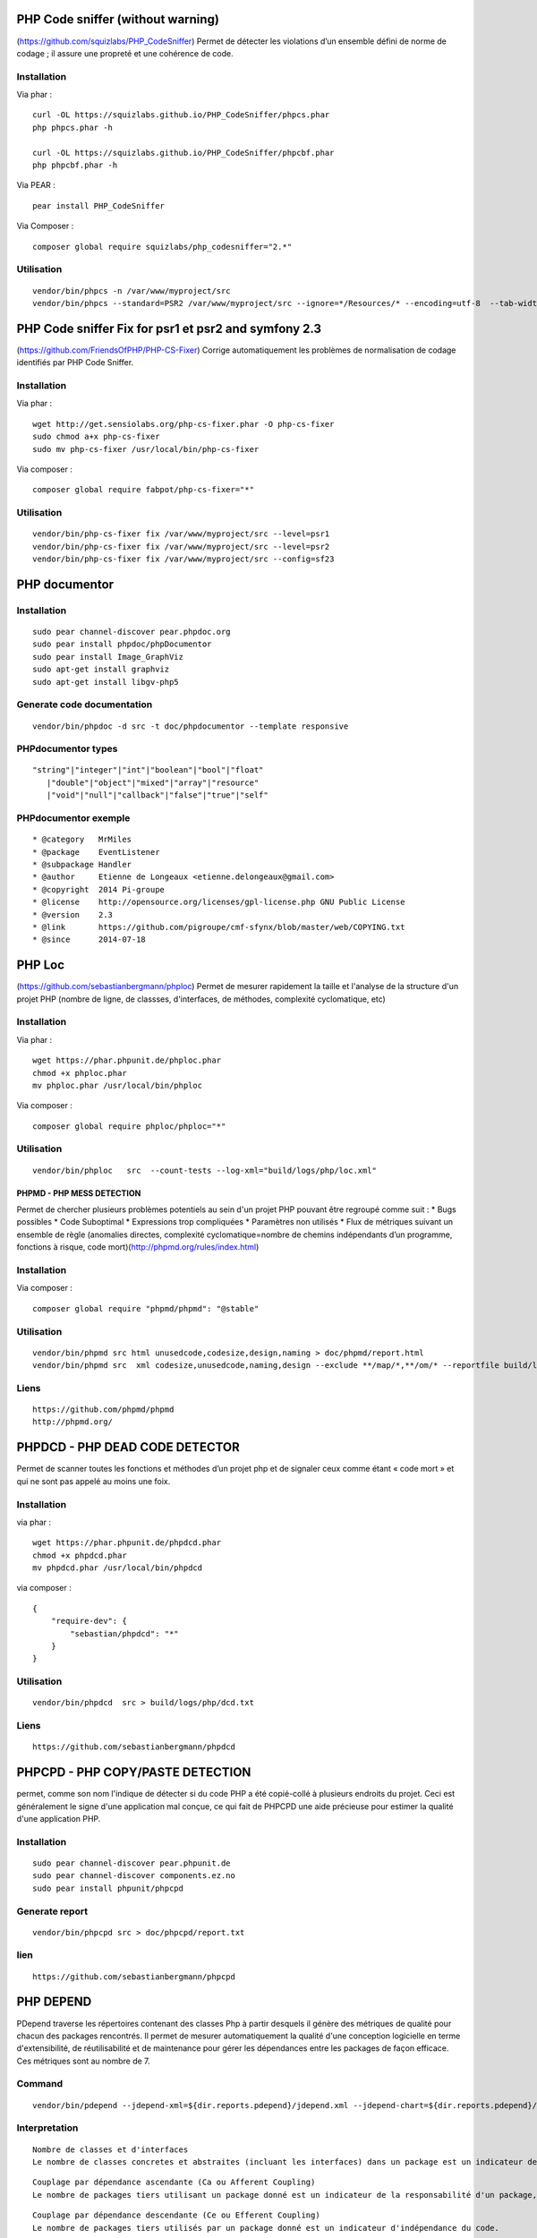 PHP Code sniffer (without warning)
----------------------------------

(https://github.com/squizlabs/PHP\_CodeSniffer) Permet de détecter les
violations d’un ensemble défini de norme de codage ; il assure une
propreté et une cohérence de code.

Installation
~~~~~~~~~~~~

Via phar :

::

    curl -OL https://squizlabs.github.io/PHP_CodeSniffer/phpcs.phar
    php phpcs.phar -h

    curl -OL https://squizlabs.github.io/PHP_CodeSniffer/phpcbf.phar
    php phpcbf.phar -h

Via PEAR :

::

    pear install PHP_CodeSniffer

Via Composer :

::

    composer global require squizlabs/php_codesniffer="2.*"

Utilisation
~~~~~~~~~~~

::

    vendor/bin/phpcs -n /var/www/myproject/src
    vendor/bin/phpcs --standard=PSR2 /var/www/myproject/src --ignore=*/Resources/* --encoding=utf-8  --tab-width=4

PHP Code sniffer Fix for psr1 et psr2 and symfony 2.3
-----------------------------------------------------

(https://github.com/FriendsOfPHP/PHP-CS-Fixer) Corrige automatiquement
les problèmes de normalisation de codage identifiés par PHP Code
Sniffer.

Installation
~~~~~~~~~~~~

Via phar :

::

    wget http://get.sensiolabs.org/php-cs-fixer.phar -O php-cs-fixer
    sudo chmod a+x php-cs-fixer
    sudo mv php-cs-fixer /usr/local/bin/php-cs-fixer

Via composer :

::

    composer global require fabpot/php-cs-fixer="*"

Utilisation
~~~~~~~~~~~

::

    vendor/bin/php-cs-fixer fix /var/www/myproject/src --level=psr1
    vendor/bin/php-cs-fixer fix /var/www/myproject/src --level=psr2
    vendor/bin/php-cs-fixer fix /var/www/myproject/src --config=sf23 

PHP documentor
--------------

Installation
~~~~~~~~~~~~

::

    sudo pear channel-discover pear.phpdoc.org
    sudo pear install phpdoc/phpDocumentor
    sudo pear install Image_GraphViz
    sudo apt-get install graphviz
    sudo apt-get install libgv-php5

Generate code documentation
~~~~~~~~~~~~~~~~~~~~~~~~~~~

::

    vendor/bin/phpdoc -d src -t doc/phpdocumentor --template responsive

PHPdocumentor types
~~~~~~~~~~~~~~~~~~~

::

    "string"|"integer"|"int"|"boolean"|"bool"|"float"
       |"double"|"object"|"mixed"|"array"|"resource"
       |"void"|"null"|"callback"|"false"|"true"|"self"

PHPdocumentor exemple
~~~~~~~~~~~~~~~~~~~~~

::

     * @category   MrMiles
     * @package    EventListener
     * @subpackage Handler
     * @author     Etienne de Longeaux <etienne.delongeaux@gmail.com>
     * @copyright  2014 Pi-groupe
     * @license    http://opensource.org/licenses/gpl-license.php GNU Public License
     * @version    2.3
     * @link       https://github.com/pigroupe/cmf-sfynx/blob/master/web/COPYING.txt
     * @since      2014-07-18

PHP Loc
-------

(https://github.com/sebastianbergmann/phploc) Permet de mesurer
rapidement la taille et l'analyse de la structure d'un projet PHP
(nombre de ligne, de classses, d'interfaces, de méthodes, complexité
cyclomatique, etc)

Installation
~~~~~~~~~~~~

Via phar :

::

    wget https://phar.phpunit.de/phploc.phar
    chmod +x phploc.phar
    mv phploc.phar /usr/local/bin/phploc

Via composer :

::

    composer global require phploc/phploc="*"

Utilisation
~~~~~~~~~~~

::

    vendor/bin/phploc   src  --count-tests --log-xml="build/logs/php/loc.xml"

PHPMD - PHP MESS DETECTION
==========================

Permet de chercher plusieurs problèmes potentiels au sein d'un projet
PHP pouvant être regroupé comme suit : \* Bugs possibles \* Code
Suboptimal \* Expressions trop compliquées \* Paramètres non utilisés \*
Flux de métriques suivant un ensemble de règle (anomalies directes,
complexité cyclomatique=nombre de chemins indépendants d’un programme,
fonctions à risque, code mort)(http://phpmd.org/rules/index.html)

Installation
~~~~~~~~~~~~

Via composer :

::

    composer global require "phpmd/phpmd": "@stable"

Utilisation
~~~~~~~~~~~

::

    vendor/bin/phpmd src html unusedcode,codesize,design,naming > doc/phpmd/report.html
    vendor/bin/phpmd src  xml codesize,unusedcode,naming,design --exclude **/map/*,**/om/* --reportfile build/logs/php/pmd.xml

Liens
~~~~~

::

    https://github.com/phpmd/phpmd
    http://phpmd.org/

PHPDCD - PHP DEAD CODE DETECTOR
-------------------------------

Permet de scanner toutes les fonctions et méthodes d’un projet php et de
signaler ceux comme étant « code mort » et qui ne sont pas appelé au
moins une foix.

Installation
~~~~~~~~~~~~

via phar :

::

    wget https://phar.phpunit.de/phpdcd.phar
    chmod +x phpdcd.phar
    mv phpdcd.phar /usr/local/bin/phpdcd

via composer :

::

    {
        "require-dev": {
            "sebastian/phpdcd": "*"
        }
    }

Utilisation
~~~~~~~~~~~

::

    vendor/bin/phpdcd  src > build/logs/php/dcd.txt

Liens
~~~~~

::

    https://github.com/sebastianbergmann/phpdcd

PHPCPD - PHP COPY/PASTE DETECTION
---------------------------------

permet, comme son nom l'indique de détecter si du code PHP a été
copié-collé à plusieurs endroits du projet. Ceci est généralement le
signe d'une application mal conçue, ce qui fait de PHPCPD une aide
précieuse pour estimer la qualité d'une application PHP.

Installation
~~~~~~~~~~~~

::

    sudo pear channel-discover pear.phpunit.de
    sudo pear channel-discover components.ez.no
    sudo pear install phpunit/phpcpd

Generate report
~~~~~~~~~~~~~~~

::

    vendor/bin/phpcpd src > doc/phpcpd/report.txt

lien
~~~~

::

    https://github.com/sebastianbergmann/phpcpd

PHP DEPEND
----------

PDepend traverse les répertoires contenant des classes Php à partir
desquels il génère des métriques de qualité pour chacun des packages
rencontrés. Il permet de mesurer automatiquement la qualité d'une
conception logicielle en terme d'extensibilité, de réutilisabilité et de
maintenance pour gérer les dépendances entre les packages de façon
efficace. Ces métriques sont au nombre de 7.

Command
~~~~~~~

::

    vendor/bin/pdepend --jdepend-xml=${dir.reports.pdepend}/jdepend.xml --jdepend-chart=${dir.reports.pdepend}/dependencies.svg --overview-pyramid=${dir.reports.pdepend}/overview-pyramid.svg ${dir.src}

Interpretation
~~~~~~~~~~~~~~

::

    Nombre de classes et d'interfaces
    Le nombre de classes concretes et abstraites (incluant les interfaces) dans un package est un indicateur de l'extensibilité d'un package.

::

    Couplage par dépendance ascendante (Ca ou Afferent Coupling)
    Le nombre de packages tiers utilisant un package donné est un indicateur de la responsabilité d'un package, c'est à dire qu'il peut mettre en évidence qu'un package est au centre de l'application ou mettre en relief une mauvaise gestion des packages.

::

    Couplage par dépendance descendante (Ce ou Efferent Coupling)
    Le nombre de packages tiers utilisés par un package donné est un indicateur d'indépendance du code.

::

    Degré d'abstraction (A ou Abstractness)
    Le degré d'abstraction correspond au pourcentage entre le nombre de classes abstraites (plus les interfaces) dans le package analysé par rapport au nombre total de classes de ce package.

::

    Instabilité (I ou Instability)
    L'instabilité correspond â un ratio entre les couplages efférents (Ce) et afférents (Ca) de telle sorte que I = Ce / (Ce + Ca). Cette métrique est un indicateur de stabilité par rapport ˆ la mise ˆ jour d'autres packages.
    Cette métrique peut varier de 0 à 1. 0 indique qu'un package est complètement stable, tandis que 1 indique un package complètement instable.

Distance normale (D ou Distance from the main sequence) Cette métrique
correspond à la distance de la droite perpendiculaire à la droite idéale
A + I = 1. C'est un indicateur d'équilibre d'un package entre
l'abstraction et l'instabilité. Les packages supposés idéaux sont soient
complètement abstraits et stables (A=0,I=1) soient complètement concrets
et instables(A=0,I=1).

::

    Dépendance cyclique (Package Dependency Cycles)
    Ce critère indique s'il existe des cycles de dépendances entre les packages.

lien
~~~~

http://pdepend.org/documentation/handbook/reports/abstraction-instability-chart.html

PHP Metrics
-----------

Installation
~~~~~~~~~~~~

Via phar

::

    wget https://github.com/Halleck45/PhpMetrics/raw/master/build/phpmetrics.phar -O phpmetrics.phar --no-check-certificate

via composer :

::

    {
        "require-dev": {
            "halleck45/phpmetrics": "@dev",
        }
    }

Utilisation
~~~~~~~~~~~

::

    php phpmetrics.phar src --report-html=build/metrics.html --report-xml=build/metrics.xml --chart-bubbles=build/metrics.svg  > /dev/null
    php bin/phpmetrics/phpmetrics.phar  src --excluded-dirs="\.git|vendor|web|documentation|build|app|bin" -q --chart-bubbles=build/logs/phpmetrics/metrics.svg  --report-html=build/logs/phpmetrics/metrics.html --report-xml=build/logs/phpmetrics/metrics.xml  ./ > /dev/null

Liens
~~~~~

::

    https://github.com/Halleck45/PhpMetrics
    http://www.phpmetrics.org/
